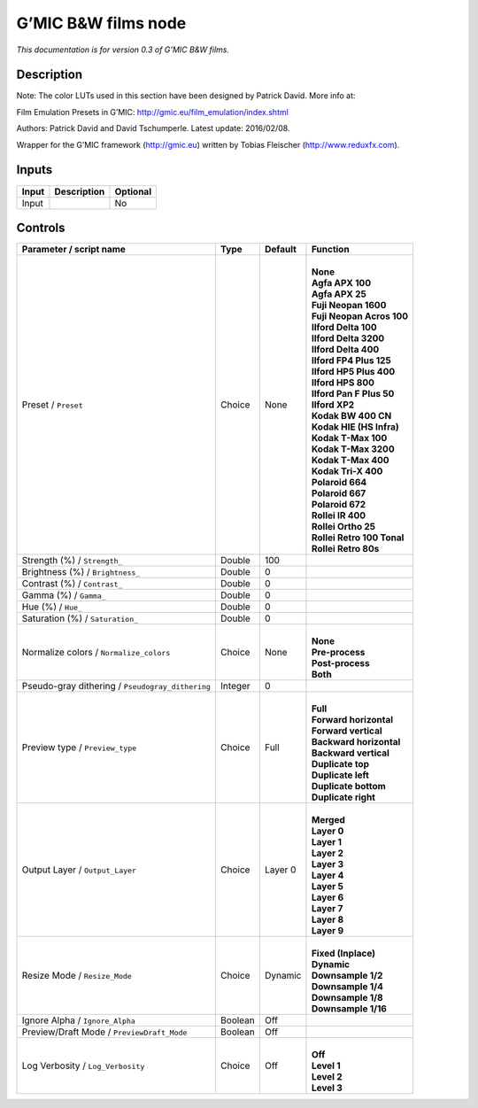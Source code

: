 .. _eu.gmic.BWfilms:

G’MIC B&W films node
====================

*This documentation is for version 0.3 of G’MIC B&W films.*

Description
-----------

Note: The color LUTs used in this section have been designed by Patrick David. More info at:

Film Emulation Presets in G’MIC: http://gmic.eu/film_emulation/index.shtml

Authors: Patrick David and David Tschumperle. Latest update: 2016/02/08.

Wrapper for the G’MIC framework (http://gmic.eu) written by Tobias Fleischer (http://www.reduxfx.com).

Inputs
------

+-------+-------------+----------+
| Input | Description | Optional |
+=======+=============+==========+
| Input |             | No       |
+-------+-------------+----------+

Controls
--------

.. tabularcolumns:: |>{\raggedright}p{0.2\columnwidth}|>{\raggedright}p{0.06\columnwidth}|>{\raggedright}p{0.07\columnwidth}|p{0.63\columnwidth}|

.. cssclass:: longtable

+--------------------------------------------------+---------+---------+------------------------------+
| Parameter / script name                          | Type    | Default | Function                     |
+==================================================+=========+=========+==============================+
| Preset / ``Preset``                              | Choice  | None    | |                            |
|                                                  |         |         | | **None**                   |
|                                                  |         |         | | **Agfa APX 100**           |
|                                                  |         |         | | **Agfa APX 25**            |
|                                                  |         |         | | **Fuji Neopan 1600**       |
|                                                  |         |         | | **Fuji Neopan Acros 100**  |
|                                                  |         |         | | **Ilford Delta 100**       |
|                                                  |         |         | | **Ilford Delta 3200**      |
|                                                  |         |         | | **Ilford Delta 400**       |
|                                                  |         |         | | **Ilford FP4 Plus 125**    |
|                                                  |         |         | | **Ilford HP5 Plus 400**    |
|                                                  |         |         | | **Ilford HPS 800**         |
|                                                  |         |         | | **Ilford Pan F Plus 50**   |
|                                                  |         |         | | **Ilford XP2**             |
|                                                  |         |         | | **Kodak BW 400 CN**        |
|                                                  |         |         | | **Kodak HIE (HS Infra)**   |
|                                                  |         |         | | **Kodak T-Max 100**        |
|                                                  |         |         | | **Kodak T-Max 3200**       |
|                                                  |         |         | | **Kodak T-Max 400**        |
|                                                  |         |         | | **Kodak Tri-X 400**        |
|                                                  |         |         | | **Polaroid 664**           |
|                                                  |         |         | | **Polaroid 667**           |
|                                                  |         |         | | **Polaroid 672**           |
|                                                  |         |         | | **Rollei IR 400**          |
|                                                  |         |         | | **Rollei Ortho 25**        |
|                                                  |         |         | | **Rollei Retro 100 Tonal** |
|                                                  |         |         | | **Rollei Retro 80s**       |
+--------------------------------------------------+---------+---------+------------------------------+
| Strength (%) / ``Strength_``                     | Double  | 100     |                              |
+--------------------------------------------------+---------+---------+------------------------------+
| Brightness (%) / ``Brightness_``                 | Double  | 0       |                              |
+--------------------------------------------------+---------+---------+------------------------------+
| Contrast (%) / ``Contrast_``                     | Double  | 0       |                              |
+--------------------------------------------------+---------+---------+------------------------------+
| Gamma (%) / ``Gamma_``                           | Double  | 0       |                              |
+--------------------------------------------------+---------+---------+------------------------------+
| Hue (%) / ``Hue_``                               | Double  | 0       |                              |
+--------------------------------------------------+---------+---------+------------------------------+
| Saturation (%) / ``Saturation_``                 | Double  | 0       |                              |
+--------------------------------------------------+---------+---------+------------------------------+
| Normalize colors / ``Normalize_colors``          | Choice  | None    | |                            |
|                                                  |         |         | | **None**                   |
|                                                  |         |         | | **Pre-process**            |
|                                                  |         |         | | **Post-process**           |
|                                                  |         |         | | **Both**                   |
+--------------------------------------------------+---------+---------+------------------------------+
| Pseudo-gray dithering / ``Pseudogray_dithering`` | Integer | 0       |                              |
+--------------------------------------------------+---------+---------+------------------------------+
| Preview type / ``Preview_type``                  | Choice  | Full    | |                            |
|                                                  |         |         | | **Full**                   |
|                                                  |         |         | | **Forward horizontal**     |
|                                                  |         |         | | **Forward vertical**       |
|                                                  |         |         | | **Backward horizontal**    |
|                                                  |         |         | | **Backward vertical**      |
|                                                  |         |         | | **Duplicate top**          |
|                                                  |         |         | | **Duplicate left**         |
|                                                  |         |         | | **Duplicate bottom**       |
|                                                  |         |         | | **Duplicate right**        |
+--------------------------------------------------+---------+---------+------------------------------+
| Output Layer / ``Output_Layer``                  | Choice  | Layer 0 | |                            |
|                                                  |         |         | | **Merged**                 |
|                                                  |         |         | | **Layer 0**                |
|                                                  |         |         | | **Layer 1**                |
|                                                  |         |         | | **Layer 2**                |
|                                                  |         |         | | **Layer 3**                |
|                                                  |         |         | | **Layer 4**                |
|                                                  |         |         | | **Layer 5**                |
|                                                  |         |         | | **Layer 6**                |
|                                                  |         |         | | **Layer 7**                |
|                                                  |         |         | | **Layer 8**                |
|                                                  |         |         | | **Layer 9**                |
+--------------------------------------------------+---------+---------+------------------------------+
| Resize Mode / ``Resize_Mode``                    | Choice  | Dynamic | |                            |
|                                                  |         |         | | **Fixed (Inplace)**        |
|                                                  |         |         | | **Dynamic**                |
|                                                  |         |         | | **Downsample 1/2**         |
|                                                  |         |         | | **Downsample 1/4**         |
|                                                  |         |         | | **Downsample 1/8**         |
|                                                  |         |         | | **Downsample 1/16**        |
+--------------------------------------------------+---------+---------+------------------------------+
| Ignore Alpha / ``Ignore_Alpha``                  | Boolean | Off     |                              |
+--------------------------------------------------+---------+---------+------------------------------+
| Preview/Draft Mode / ``PreviewDraft_Mode``       | Boolean | Off     |                              |
+--------------------------------------------------+---------+---------+------------------------------+
| Log Verbosity / ``Log_Verbosity``                | Choice  | Off     | |                            |
|                                                  |         |         | | **Off**                    |
|                                                  |         |         | | **Level 1**                |
|                                                  |         |         | | **Level 2**                |
|                                                  |         |         | | **Level 3**                |
+--------------------------------------------------+---------+---------+------------------------------+

